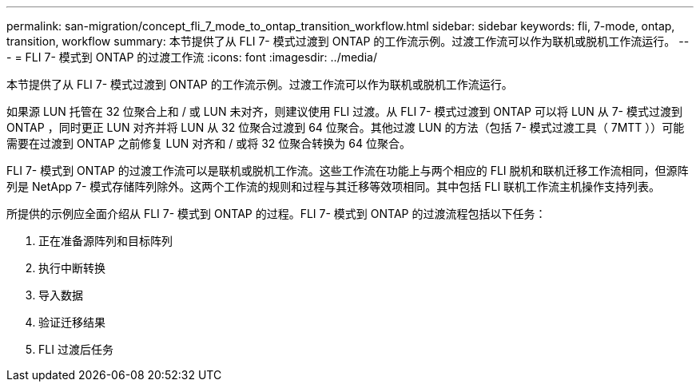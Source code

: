 ---
permalink: san-migration/concept_fli_7_mode_to_ontap_transition_workflow.html 
sidebar: sidebar 
keywords: fli, 7-mode, ontap, transition, workflow 
summary: 本节提供了从 FLI 7- 模式过渡到 ONTAP 的工作流示例。过渡工作流可以作为联机或脱机工作流运行。 
---
= FLI 7- 模式到 ONTAP 的过渡工作流
:icons: font
:imagesdir: ../media/


[role="lead"]
本节提供了从 FLI 7- 模式过渡到 ONTAP 的工作流示例。过渡工作流可以作为联机或脱机工作流运行。

如果源 LUN 托管在 32 位聚合上和 / 或 LUN 未对齐，则建议使用 FLI 过渡。从 FLI 7- 模式过渡到 ONTAP 可以将 LUN 从 7- 模式过渡到 ONTAP ，同时更正 LUN 对齐并将 LUN 从 32 位聚合过渡到 64 位聚合。其他过渡 LUN 的方法（包括 7- 模式过渡工具（ 7MTT ））可能需要在过渡到 ONTAP 之前修复 LUN 对齐和 / 或将 32 位聚合转换为 64 位聚合。

FLI 7- 模式到 ONTAP 的过渡工作流可以是联机或脱机工作流。这些工作流在功能上与两个相应的 FLI 脱机和联机迁移工作流相同，但源阵列是 NetApp 7- 模式存储阵列除外。这两个工作流的规则和过程与其迁移等效项相同。其中包括 FLI 联机工作流主机操作支持列表。

所提供的示例应全面介绍从 FLI 7- 模式到 ONTAP 的过程。FLI 7- 模式到 ONTAP 的过渡流程包括以下任务：

. 正在准备源阵列和目标阵列
. 执行中断转换
. 导入数据
. 验证迁移结果
. FLI 过渡后任务

